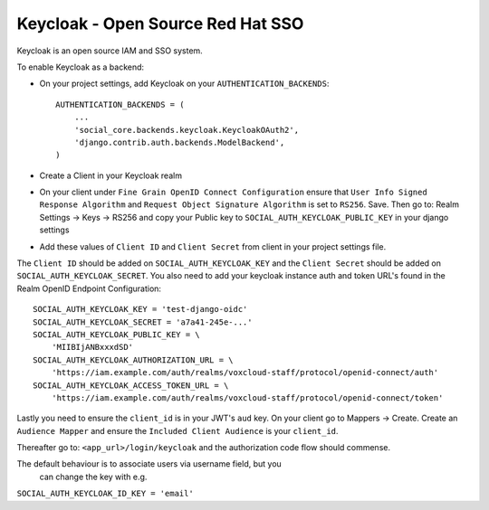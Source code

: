 Keycloak - Open Source Red Hat SSO
==================================

Keycloak is an open source IAM and SSO system.

To enable Keycloak as a backend:

- On your project settings, add Keycloak on your ``AUTHENTICATION_BACKENDS``::

    AUTHENTICATION_BACKENDS = (
        ...
        'social_core.backends.keycloak.KeycloakOAuth2',
        'django.contrib.auth.backends.ModelBackend',
    )

- Create a Client in your Keycloak realm

- On your client under ``Fine Grain OpenID Connect Configuration`` ensure that ``User Info Signed Response Algorithm`` and ``Request Object Signature Algorithm`` is set to ``RS256``. Save. Then go to: Realm Settings -> Keys -> RS256 and copy your Public key to ``SOCIAL_AUTH_KEYCLOAK_PUBLIC_KEY`` in your django settings

- Add these values of ``Client ID`` and ``Client Secret`` from client in your project settings file.

The ``Client ID`` should be added on ``SOCIAL_AUTH_KEYCLOAK_KEY`` and the ``Client Secret`` should be
added on ``SOCIAL_AUTH_KEYCLOAK_SECRET``. You also need to add your keycloak instance auth and token URL's found in the Realm OpenID Endpoint Configuration::

    SOCIAL_AUTH_KEYCLOAK_KEY = 'test-django-oidc'
    SOCIAL_AUTH_KEYCLOAK_SECRET = 'a7a41-245e-...'
    SOCIAL_AUTH_KEYCLOAK_PUBLIC_KEY = \
        'MIIBIjANBxxxdSD'
    SOCIAL_AUTH_KEYCLOAK_AUTHORIZATION_URL = \
        'https://iam.example.com/auth/realms/voxcloud-staff/protocol/openid-connect/auth'
    SOCIAL_AUTH_KEYCLOAK_ACCESS_TOKEN_URL = \
        'https://iam.example.com/auth/realms/voxcloud-staff/protocol/openid-connect/token'
      
Lastly you need to ensure the ``client_id`` is in your JWT's ``aud`` key. On your client go to Mappers -> Create. Create an ``Audience Mapper`` and ensure the ``Included Client Audience`` is your ``client_id``.

Thereafter go to: ``<app_url>/login/keycloak`` and the authorization code flow should commense.

The default behaviour is to associate users via username field, but you
       can change the key with e.g.

``SOCIAL_AUTH_KEYCLOAK_ID_KEY = 'email'`` 